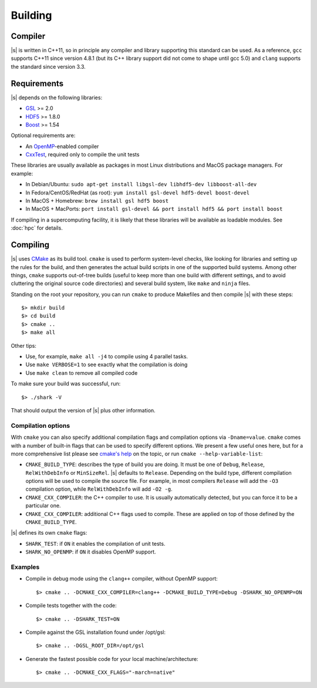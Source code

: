 Building
========

Compiler
--------

|s| is written in C++11,
so in principle any compiler and library supporting this standard can be used.
As a reference, ``gcc`` supports C++11 since version 4.8.1
(but its C++ library support did not come to shape until gcc 5.0)
and ``clang`` supports the standard since version 3.3.

.. _building.reqs:

Requirements
------------

|s| depends on the following libraries:

* `GSL <https://www.gnu.org/software/gsl/>`_ >= 2.0
* `HDF5 <https://support.hdfgroup.org/HDF5/>`_ >= 1.8.0
* `Boost <http://www.boost.org/>`_ >= 1.54

Optional requirements are:

* An `OpenMP <http://www.openmp.org/>`_-enabled compiler
* `CxxTest <https://cxxtest.com/>`_, required only to compile the unit tests

These libraries are usually available as packages
in most Linux distributions and MacOS package managers.
For example:

* In Debian/Ubuntu: ``sudo apt-get install libgsl-dev libhdf5-dev libboost-all-dev``
* In Fedora/CentOS/RedHat (as root): ``yum install gsl-devel hdf5-devel boost-devel``
* In MacOS + Homebrew: ``brew install gsl hdf5 boost``
* In MacOS + MacPorts: ``port install gsl-devel && port install hdf5 && port install boost``

If compiling in a supercomputing facility,
it is likely that these libraries will be available as loadable modules.
See :doc:`hpc` for details.

Compiling
---------

|s| uses `CMake <https://cmake.org/>`_ as its build tool.
``cmake`` is used to perform system-level checks,
like looking for libraries and setting up the rules for the build,
and then generates the actual build scripts
in one of the supported build systems.
Among other things, ``cmake`` supports out-of-tree builds
(useful to keep more than one build with different settings,
and to avoid cluttering the original source code directories)
and several build system, like ``make`` and ``ninja`` files.

Standing on the root your repository,
you can run ``cmake``  to produce Makefiles
and then compile |s| with these steps::

 $> mkdir build
 $> cd build
 $> cmake ..
 $> make all

Other tips:

* Use, for example, ``make all -j4`` to compile using 4 parallel tasks.
* Use ``make VERBOSE=1`` to see exactly what the compilation is doing
* Use ``make clean`` to remove all compiled code

To make sure your build was successful, run::

 $> ./shark -V

That should output the version of |s| plus other information.

Compilation options
^^^^^^^^^^^^^^^^^^^

With ``cmake`` you can also specify additional compilation flags
and compilation options via ``-Dname=value``.
``cmake`` comes with a number of built-in flags
that can be used to specify different options.
We present a few useful ones here,
but for a more comprehensive list please see
`cmake's help <https://gitlab.kitware.com/cmake/community/wikis/doc/cmake/Useful-Variables>`_ on the topic,
or run ``cmake --help-variable-list``:

* ``CMAKE_BUILD_TYPE``: describes the type of build you are doing.
  It must be one of ``Debug``, ``Release``, ``RelWithDebInfo`` or ``MinSizeRel``.
  |s| defaults to ``Release``.
  Depending on the build type, different compilation options will be used
  to compile the source file. For example, in most compilers
  ``Release`` will add the ``-O3`` compilation option,
  while ``RelWithDebInfo`` will add ``-O2 -g``.
* ``CMAKE_CXX_COMPILER``: the C++ compiler to use.
  It is usually automatically detected, but you can force
  it to be a particular one.
* ``CMAKE_CXX_COMPILER``: additional C++ flags used to compile.
  These are applied on top of those defined by the ``CMAKE_BUILD_TYPE``.

|s| defines its own ``cmake`` flags:

* ``SHARK_TEST``: if ``ON`` it enables the compilation of unit tests.
* ``SHARK_NO_OPENMP``: if ``ON`` it disables OpenMP support.

Examples
^^^^^^^^

* Compile in debug mode using the ``clang++`` compiler, without OpenMP
  support::

   $> cmake .. -DCMAKE_CXX_COMPILER=clang++ -DCMAKE_BUILD_TYPE=Debug -DSHARK_NO_OPENMP=ON

* Compile tests together with the code::

   $> cmake .. -DSHARK_TEST=ON

* Compile against the GSL installation found under /opt/gsl::

   $> cmake .. -DGSL_ROOT_DIR=/opt/gsl

* Generate the fastest possible code for your local machine/architecture::

   $> cmake .. -DCMAKE_CXX_FLAGS="-march=native"
